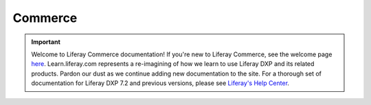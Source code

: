 Commerce
========

.. important::
   Welcome to Liferay Commerce documentation! If you're new to Liferay Commerce, see the welcome page `here <./starting-a-store/welcome-to-liferay-commerce.md>`__.
   Learn.liferay.com represents a re-imagining of how we learn to use Liferay DXP and its related products. Pardon our dust as we continue adding new documentation to the site. For a thorough set of documentation for Liferay DXP 7.2 and previous versions, please see `Liferay's Help Center <https://help.liferay.com/hc>`_.

.. raw:: html
   :file: landing.html